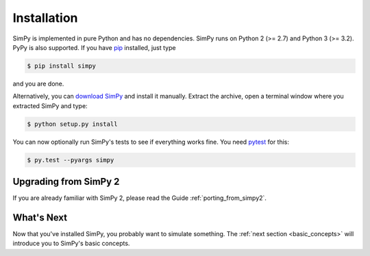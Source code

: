 ============
Installation
============

SimPy is implemented in pure Python and has no dependencies. SimPy runs on
Python 2 (>= 2.7) and Python 3 (>= 3.2). PyPy is also supported. If you have
`pip <http://pypi.python.org/pypi/pip>`_ installed, just type

.. code-block:: bash

    $ pip install simpy

and you are done.

Alternatively, you can `download SimPy <http://pypi.python.org/pypi/SimPy/>`_
and install it manually. Extract the archive, open a terminal window where you
extracted SimPy and type:

.. code-block:: bash

    $ python setup.py install

You can now optionally run SimPy's tests to see if everything works fine. You
need `pytest <http://pytest.org>`_ for this:

.. code-block:: bash

    $ py.test --pyargs simpy


Upgrading from SimPy 2
======================

If you are already familiar with SimPy 2, please read the Guide
:ref:`porting_from_simpy2`.


What's Next
===========

Now that you've installed SimPy, you probably want to simulate something. The
:ref:`next section <basic_concepts>` will introduce you to SimPy's basic
concepts.
